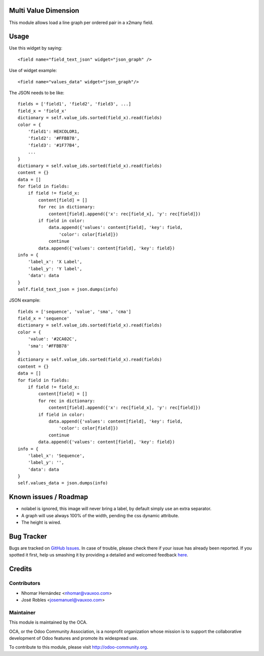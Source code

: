 Multi Value Dimension
=====================

This module allows load a line graph per ordered pair in a x2many field.


.. image:: https://www.evernote.com/l/AJ5Fxuoyfn5DPZCq0oTlbakT4KWh7YisWL0B/image.png
    :alt: Screenshot

Usage
=====

Use this widget by saying::

    <field name="field_text_json" widget="json_graph" />

Use of widget example::

    <field name="values_data" widget="json_graph"/>

The JSON needs to be like::

    fields = ['field1', 'field2', 'field3', ...]
    field_x = 'field_x'
    dictionary = self.value_ids.sorted(field_x).read(fields)
    color = {
        'field1': HEXCOLOR1,
        'field2': '#FFBB78',
        'field3': '#1F77B4',
        ...
    }
    dictionary = self.value_ids.sorted(field_x).read(fields)
    content = {}
    data = []
    for field in fields:
        if field != field_x:
            content[field] = []
            for rec in dictionary:
                content[field].append({'x': rec[field_x], 'y': rec[field]})
            if field in color:
                data.append({'values': content[field], 'key': field,
                    'color': color[field]})
                continue
            data.append({'values': content[field], 'key': field})
    info = {
        'label_x': 'X Label',
        'label_y': 'Y label',
        'data': data
    }
    self.field_text_json = json.dumps(info)

JSON example::

    fields = ['sequence', 'value', 'sma', 'cma']
    field_x = 'sequence'
    dictionary = self.value_ids.sorted(field_x).read(fields)
    color = {
        'value': '#2CA02C',
        'sma': '#FFBB78'
    }
    dictionary = self.value_ids.sorted(field_x).read(fields)
    content = {}
    data = []
    for field in fields:
        if field != field_x:
            content[field] = []
            for rec in dictionary:
                content[field].append({'x': rec[field_x], 'y': rec[field]})
            if field in color:
                data.append({'values': content[field], 'key': field,
                    'color': color[field]})
                continue
            data.append({'values': content[field], 'key': field})
    info = {
        'label_x': 'Sequence',
        'label_y': '',
        'data': data
    }
    self.values_data = json.dumps(info)

Known issues / Roadmap
======================

* nolabel is ignored, this image will never bring a label, by default simply use an extra separator.
* A graph will use always 100% of the width, pending the css dynamic attribute.
* The height is wired.

Bug Tracker
===========

Bugs are tracked on `GitHub Issues <https://github.com/OCA/web/issues>`_.
In case of trouble, please check there if your issue has already been reported.
If you spotted it first, help us smashing it by providing a detailed and welcomed feedback
`here <https://github.com/OCA/web/issues/new?body=module:%20web_widget_x2many_2d_graph%0Aversion:%208.0%0A%0A**Steps%20to%20reproduce**%0A-%20...%0A%0A**Current%20behavior**%0A%0A**Expected%20behavior**>`_.


Credits
=======

Contributors
------------

* Nhomar Hernández <nhomar@vauxoo.com>
* José Robles <josemanuel@vauxoo.com>

Maintainer
----------

.. image:: http://odoo-community.org/logo.png
    :alt: Odoo Community Association
    :target: http://odoo-community.org

This module is maintained by the OCA.

OCA, or the Odoo Community Association, is a nonprofit organization whose mission is to support the collaborative development of Odoo features and promote its widespread use.

To contribute to this module, please visit http://odoo-community.org.
